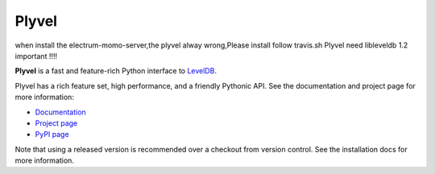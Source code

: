 ======
Plyvel
======


when install the electrum-momo-server,the plyvel alway wrong,Please install follow travis.sh
Plyvel need libleveldb 1.2 important !!!!



.. image:: https://travis-ci.org/wbolster/plyvel.svg?branch=master
    :target: https://travis-ci.org/wbolster/plyvel

**Plyvel** is a fast and feature-rich Python interface to LevelDB_.

Plyvel has a rich feature set, high performance, and a friendly Pythonic API.
See the documentation and project page for more information:

* Documentation_
* `Project page`_
* `PyPI page`_

.. _Project page: https://github.com/wbolster/plyvel
.. _Documentation: https://plyvel.readthedocs.io/
.. _PyPI page: http://pypi.python.org/pypi/plyvel/
.. _LevelDB: http://code.google.com/p/leveldb/

Note that using a released version is recommended over a checkout from version
control. See the installation docs for more information.
